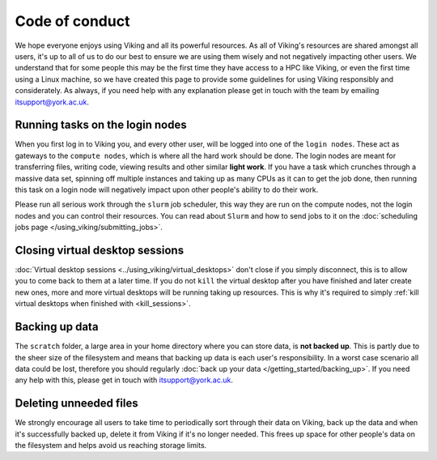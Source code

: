 Code of conduct
===============

.. FIXME: Needs suggestions

We hope everyone enjoys using Viking and all its powerful resources. As all of Viking's resources are shared amongst all users, it's up to all of us to do our best to ensure we are using them wisely and not negatively impacting other users. We understand that for some people this may be the first time they have access to a HPC like Viking, or even the first time using a Linux machine, so we have created this page to provide some guidelines for using Viking responsibly and considerately. As always, if you need help with any explanation please get in touch with the team by emailing itsupport@york.ac.uk.


Running tasks on the login nodes
--------------------------------

When you first log in to Viking you, and every other user, will be logged into one of the ``login nodes``. These act as gateways to the ``compute nodes``, which is where all the hard work should be done. The login nodes are meant for transferring files, writing code, viewing results and other similar **light work**. If you have a task which crunches through a massive data set, spinning off multiple instances and taking up as many CPUs as it can to get the job done, then running this task on a login node will negatively impact upon other people's ability to do their work.

Please run all serious work through the ``slurm`` job scheduler, this way they are run on the compute nodes, not the login nodes and you can control their resources. You can read about ``Slurm`` and how to send jobs to it on the :doc:`scheduling jobs page </using_viking/submitting_jobs>`.


Closing virtual desktop sessions
--------------------------------

:doc:`Virtual desktop sessions <../using_viking/virtual_desktops>` don't close if you simply disconnect, this is to allow you to come back to them at a later time. If you do not ``kill`` the virtual desktop after you have finished and later create new ones, more and more virtual desktops will be running taking up resources. This is why it's required to simply :ref:`kill virtual desktops when finished with <kill_sessions>`.


Backing up data
----------------

The ``scratch`` folder, a large area in your home directory where you can store data, is **not backed up**. This is partly due to the sheer size of the filesystem and means that backing up data is each user's responsibility. In a worst case scenario all data could be lost, therefore you should regularly :doc:`back up your data </getting_started/backing_up>`. If you need any help with this, please get in touch with itsupport@york.ac.uk.


Deleting unneeded files
-----------------------

We strongly encourage all users to take time to periodically sort through their data on Viking, back up the data and when it's successfully backed up, delete it from Viking if it's no longer needed. This frees up space for other people's data on the filesystem and helps avoid us reaching storage limits.
